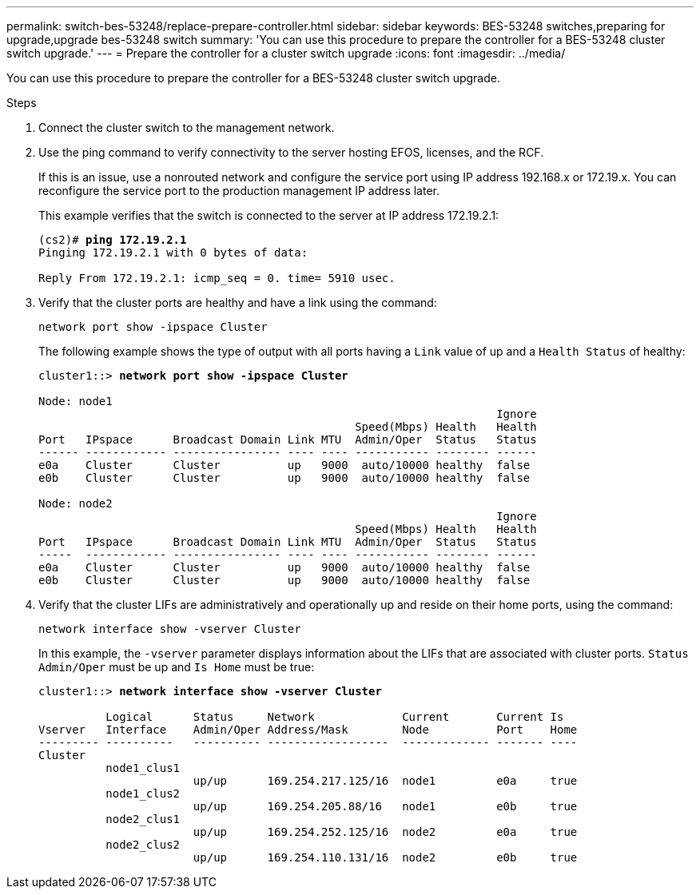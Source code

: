 ---
permalink: switch-bes-53248/replace-prepare-controller.html
sidebar: sidebar
keywords: BES-53248 switches,preparing for upgrade,upgrade bes-53248 switch
summary: 'You can use this procedure to prepare the controller for a BES-53248 cluster switch upgrade.'
---
= Prepare the controller for a cluster switch upgrade
:icons: font
:imagesdir: ../media/

[.lead]
You can use this procedure to prepare the controller for a BES-53248 cluster switch upgrade.

.Steps
. Connect the cluster switch to the management network.
. Use the ping command to verify connectivity to the server hosting EFOS, licenses, and the RCF.
+
If this is an issue, use a nonrouted network and configure the service port using IP address 192.168.x or 172.19.x. You can reconfigure the service port to the production management IP address later.
+
This example verifies that the switch is connected to the server at IP address 172.19.2.1:
+
[subs=+quotes]
----
(cs2)# *ping 172.19.2.1*
Pinging 172.19.2.1 with 0 bytes of data:

Reply From 172.19.2.1: icmp_seq = 0. time= 5910 usec.
----

. Verify that the cluster ports are healthy and have a link using the command:
+
`network port show -ipspace Cluster`
+
The following example shows the type of output with all ports having a `Link` value of up and a `Health Status` of healthy:
+
[subs=+quotes]
----
cluster1::> *network port show -ipspace Cluster*

Node: node1
                                                                    Ignore
                                               Speed(Mbps) Health   Health
Port   IPspace      Broadcast Domain Link MTU  Admin/Oper  Status   Status
------ ------------ ---------------- ---- ---- ----------- -------- ------
e0a    Cluster      Cluster          up   9000  auto/10000 healthy  false
e0b    Cluster      Cluster          up   9000  auto/10000 healthy  false

Node: node2
                                                                    Ignore
                                               Speed(Mbps) Health   Health
Port   IPspace      Broadcast Domain Link MTU  Admin/Oper  Status   Status
-----  ------------ ---------------- ---- ---- ----------- -------- ------
e0a    Cluster      Cluster          up   9000  auto/10000 healthy  false
e0b    Cluster      Cluster          up   9000  auto/10000 healthy  false
----

. Verify that the cluster LIFs are administratively and operationally up and reside on their home ports, using the command:
+
`network interface show -vserver Cluster`
+
In this example, the `-vserver` parameter displays information about the LIFs that are associated with cluster ports. `Status Admin/Oper` must be up and `Is Home` must be true:
+
[subs=+quotes]
----
cluster1::> *network interface show -vserver Cluster*

          Logical      Status     Network             Current       Current Is
Vserver   Interface    Admin/Oper Address/Mask        Node          Port    Home
--------- ----------   ---------- ------------------  ------------- ------- ----
Cluster
          node1_clus1
                       up/up      169.254.217.125/16  node1         e0a     true
          node1_clus2
                       up/up      169.254.205.88/16   node1         e0b     true
          node2_clus1
                       up/up      169.254.252.125/16  node2         e0a     true
          node2_clus2
                       up/up      169.254.110.131/16  node2         e0b     true
----
